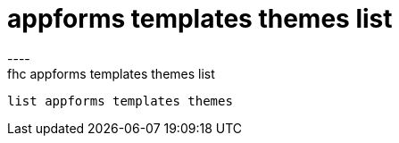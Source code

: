 [[appforms-templates-themes-list]]
= appforms templates themes list
----
fhc appforms templates themes list
 list appforms templates themes 
 
 
----
